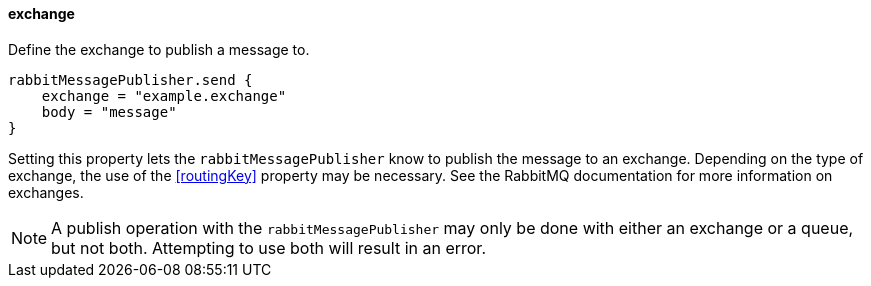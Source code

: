 ==== exchange

Define the exchange to publish a message to.

[source,groovy]
rabbitMessagePublisher.send {
    exchange = "example.exchange"
    body = "message"
}

Setting this property lets the `rabbitMessagePublisher` know to publish the message to an exchange. Depending on the type of exchange, the use of the <<routingKey>>
property may be necessary. See the RabbitMQ documentation for more information on exchanges.

NOTE: A publish operation with the `rabbitMessagePublisher` may only be done with either an exchange or a queue, but not both.  Attempting to use both will result in an error.
